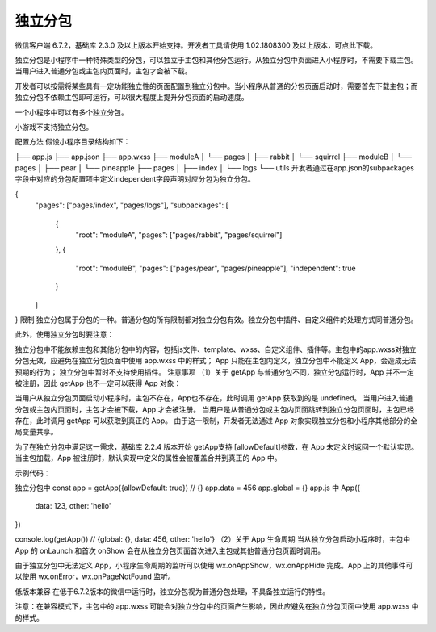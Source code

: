 独立分包
=========

微信客户端 6.7.2，基础库 2.3.0 及以上版本开始支持。开发者工具请使用 1.02.1808300 及以上版本，可点此下载。

独立分包是小程序中一种特殊类型的分包，可以独立于主包和其他分包运行。从独立分包中页面进入小程序时，不需要下载主包。当用户进入普通分包或主包内页面时，主包才会被下载。

开发者可以按需将某些具有一定功能独立性的页面配置到独立分包中。当小程序从普通的分包页面启动时，需要首先下载主包；而独立分包不依赖主包即可运行，可以很大程度上提升分包页面的启动速度。

一个小程序中可以有多个独立分包。

小游戏不支持独立分包。

配置方法
假设小程序目录结构如下：

├── app.js
├── app.json
├── app.wxss
├── moduleA
│   └── pages
│       ├── rabbit
│       └── squirrel
├── moduleB
│   └── pages
│       ├── pear
│       └── pineapple
├── pages
│   ├── index
│   └── logs
└── utils
开发者通过在app.json的subpackages字段中对应的分包配置项中定义independent字段声明对应分包为独立分包。

{
  "pages": ["pages/index", "pages/logs"],
  "subpackages": [
    {
      "root": "moduleA",
      "pages": ["pages/rabbit", "pages/squirrel"]
    },
    {
      "root": "moduleB",
      "pages": ["pages/pear", "pages/pineapple"],
      "independent": true
    }
  ]
}
限制
独立分包属于分包的一种。普通分包的所有限制都对独立分包有效。独立分包中插件、自定义组件的处理方式同普通分包。

此外，使用独立分包时要注意：

独立分包中不能依赖主包和其他分包中的内容，包括js文件、template、wxss、自定义组件、插件等。主包中的app.wxss对独立分包无效，应避免在独立分包页面中使用 app.wxss 中的样式；
App 只能在主包内定义，独立分包中不能定义 App，会造成无法预期的行为；
独立分包中暂时不支持使用插件。
注意事项
（1）关于 getApp
与普通分包不同，独立分包运行时，App 并不一定被注册，因此 getApp 也不一定可以获得 App 对象：

当用户从独立分包页面启动小程序时，主包不存在，App也不存在，此时调用 getApp 获取到的是 undefined。 当用户进入普通分包或主包内页面时，主包才会被下载，App 才会被注册。
当用户是从普通分包或主包内页面跳转到独立分包页面时，主包已经存在，此时调用 getApp 可以获取到真正的 App。
由于这一限制，开发者无法通过 App 对象实现独立分包和小程序其他部分的全局变量共享。

为了在独立分包中满足这一需求，基础库 2.2.4 版本开始 getApp支持 [allowDefault]参数，在 App 未定义时返回一个默认实现。当主包加载，App 被注册时，默认实现中定义的属性会被覆盖合并到真正的 App 中。

示例代码：

独立分包中
const app = getApp({allowDefault: true}) // {}
app.data = 456
app.global = {}
app.js 中
App({
  data: 123,
  other: 'hello'
})

console.log(getApp()) // {global: {}, data: 456, other: 'hello'}
（2）关于 App 生命周期
当从独立分包启动小程序时，主包中 App 的 onLaunch 和首次 onShow 会在从独立分包页面首次进入主包或其他普通分包页面时调用。

由于独立分包中无法定义 App，小程序生命周期的监听可以使用 wx.onAppShow，wx.onAppHide 完成。App 上的其他事件可以使用 wx.onError，wx.onPageNotFound 监听。

低版本兼容
在低于6.7.2版本的微信中运行时，独立分包视为普通分包处理，不具备独立运行的特性。

注意：在兼容模式下，主包中的 app.wxss 可能会对独立分包中的页面产生影响，因此应避免在独立分包页面中使用 app.wxss 中的样式。